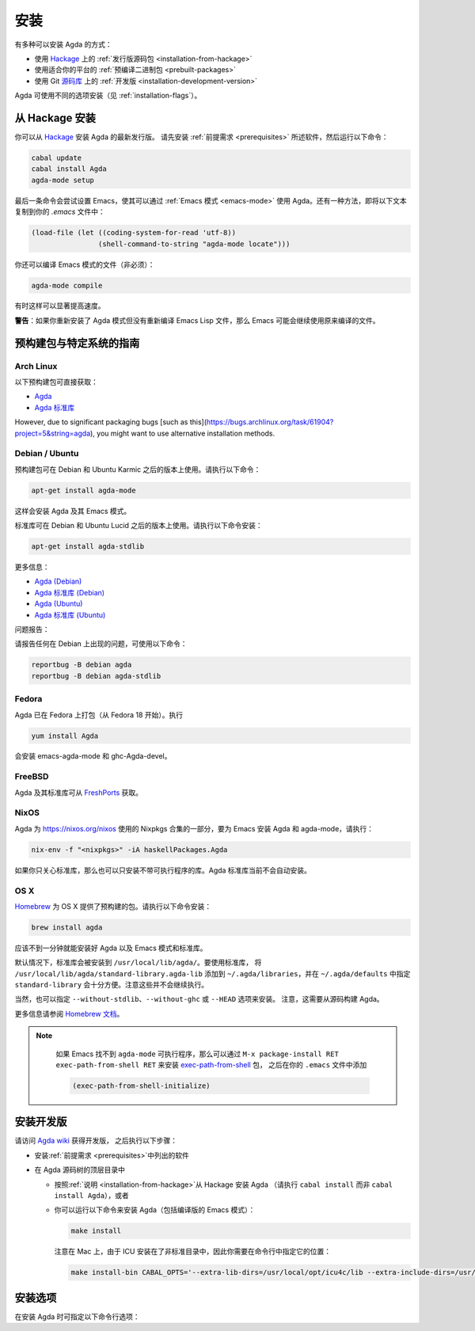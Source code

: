 .. _installation:

****
安装
****

.. ************
.. Installation
.. ************

.. There are several ways to install Agda:

.. * Using a :ref:`released source <installation-from-hackage>` package
..   from `Hackage <https://hackage.haskell.org/package/Agda>`_

.. * Using a :ref:`binary package <prebuilt-packages>` prepared for your
..   platform

.. * Using the :ref:`development version
..   <installation-development-version>` from the Git `repository
..   <https://github.com/agda/agda>`_

有多种可以安装 Agda 的方式：

* 使用 `Hackage <https://hackage.haskell.org/package/Agda>`_ 上的
  :ref:`发行版源码包 <installation-from-hackage>`

* 使用适合你的平台的 :ref:`预编译二进制包 <prebuilt-packages>`

* 使用 Git `源码库 <https://github.com/agda/agda>`_ 上的 :ref:`开发版
  <installation-development-version>`

.. Agda can be installed using different flags (see :ref:`installation-flags`).

Agda 可使用不同的选项安装（见 :ref:`installation-flags`）。

.. _installation-from-hackage:

从 Hackage 安装
===============

.. Installation from Hackage
.. =========================

.. You can install the latest released version of Agda from `Hackage
.. <https://hackage.haskell.org/package/Agda>`_. Install the
.. :ref:`prerequisites <prerequisites>` and then run the following
.. commands:

你可以从 `Hackage <https://hackage.haskell.org/package/Agda>`_ 安装 Agda 的最新发行版。
请先安装 :ref:`前提需求 <prerequisites>` 所述软件，然后运行以下命令：

.. code-block:: bash

  cabal update
  cabal install Agda
  agda-mode setup

.. The last command tries to set up Emacs for use with Agda via the
.. :ref:`Emacs mode <emacs-mode>`. As an alternative you can copy the
.. following text to your *.emacs* file:

最后一条命令会尝试设置 Emacs，使其可以通过 :ref:`Emacs 模式 <emacs-mode>`
使用 Agda。还有一种方法，即将以下文本复制到你的 *.emacs* 文件中：

.. code-block:: emacs

  (load-file (let ((coding-system-for-read 'utf-8))
                  (shell-command-to-string "agda-mode locate")))

.. It is also possible (but not necessary) to compile the Emacs mode's
.. files:

你还可以编译 Emacs 模式的文件（非必须）：

.. code-block:: bash

  agda-mode compile

.. This can, in some cases, give a noticeable speedup.

有时这样可以显著提高速度。

.. **Warning**: If you reinstall the Agda mode without recompiling the
.. Emacs Lisp files, then Emacs may continue using the old, compiled
.. files.

**警告**：如果你重新安装了 Agda 模式但没有重新编译 Emacs Lisp
文件，那么 Emacs 可能会继续使用原来编译的文件。

.. _prebuilt-packages:

预构建包与特定系统的指南
========================

.. Prebuilt Packages and System-Specific Instructions
.. ==================================================

.. Arch Linux
.. ----------

Arch Linux
----------

.. The following prebuilt packages are available:

.. * `Agda <https://www.archlinux.org/packages/community/x86_64/agda/>`_

.. * `Agda standard library <https://www.archlinux.org/packages/community/x86_64/agda-stdlib/>`_

以下预构建包可直接获取：

* `Agda <https://www.archlinux.org/packages/community/x86_64/agda/>`_

* `Agda 标准库 <https://www.archlinux.org/packages/community/x86_64/agda-stdlib/>`_

.. Debian / Ubuntu
.. ---------------

However, due to significant packaging bugs [such as this](https://bugs.archlinux.org/task/61904?project=5&string=agda), you might want to use alternative installation methods.

Debian / Ubuntu
---------------

.. Prebuilt packages are available for Debian testing/unstable and Ubuntu from Karmic onwards. To install:

预构建包可在 Debian 和 Ubuntu Karmic 之后的版本上使用。请执行以下命令：

.. code-block:: bash

  apt-get install agda-mode

.. This should install Agda and the Emacs mode.

这样会安装 Agda 及其 Emacs 模式。

.. The standard library is available in Debian testing/unstable and Ubuntu from Lucid onwards. To install:

标准库可在 Debian 和 Ubuntu Lucid 之后的版本上使用。请执行以下命令安装：

.. code-block:: bash

  apt-get install agda-stdlib

.. More information:

.. * `Agda (Debian) <https://tracker.debian.org/pkg/agda>`_

.. * `Agda standard library (Debian) <https://tracker.debian.org/pkg/agda-stdlib>`_

.. * `Agda (Ubuntu) <https://launchpad.net/ubuntu/+source/agda>`_

.. * `Agda standard library (Ubuntu) <https://launchpad.net/ubuntu/+source/agda-stdlib>`_

更多信息：

* `Agda (Debian) <https://tracker.debian.org/pkg/agda>`_

* `Agda 标准库 (Debian) <https://tracker.debian.org/pkg/agda-stdlib>`_

* `Agda (Ubuntu) <https://launchpad.net/ubuntu/+source/agda>`_

* `Agda 标准库 (Ubuntu) <https://launchpad.net/ubuntu/+source/agda-stdlib>`_

.. Reporting bugs:

问题报告：

.. Please report any bugs to Debian, using:

请报告任何在 Debian 上出现的问题，可使用以下命令：

.. code-block:: bash

  reportbug -B debian agda
  reportbug -B debian agda-stdlib

.. Fedora
.. ------

Fedora
------

.. Agda is packaged in Fedora (since before Fedora 18).

Agda 已在 Fedora 上打包（从 Fedora 18 开始）。执行

.. code-block:: bash

  yum install Agda

.. will pull in emacs-agda-mode and ghc-Agda-devel.

会安装 emacs-agda-mode 和 ghc-Agda-devel。

.. FreeBSD
.. -------

FreeBSD
-------

.. Packages are available from `FreshPorts
.. <https://www.freebsd.org/cgi/ports.cgi?query=agda&stype=all>`_ for
.. Agda and Agda standard library.

Agda 及其标准库可从 `FreshPorts
<https://www.freebsd.org/cgi/ports.cgi?query=agda&stype=all>`_ 获取。


.. NixOS
.. -----

NixOS
-----

.. Agda is part of the Nixpkgs collection that is used by
.. https://nixos.org/nixos. To install Agda and agda-mode for Emacs,
.. type:

Agda 为 https://nixos.org/nixos 使用的 Nixpkgs 合集的一部分，要为 Emacs 安装
Agda 和 agda-mode，请执行：

.. code-block:: bash

  nix-env -f "<nixpkgs>" -iA haskellPackages.Agda

.. If you’re just interested in the library, you can also install the
.. library without the executable. The Agda standard library is currently
.. not installed automatically.

如果你只关心标准库，那么也可以只安装不带可执行程序的库。Agda 标准库当前不会自动安装。

.. OS X
.. ----

OS X
----

.. `Homebrew <https://brew.sh>`_ provides prebuilt packages for OS X.  To install:

`Homebrew <https://brew.sh>`_ 为 OS X 提供了预构建的包。请执行以下命令安装：

.. code-block:: bash

  brew install agda

.. This should take less than a minute, and install Agda together with
.. the Emacs mode and the standard library.

应该不到一分钟就能安装好 Agda 以及 Emacs 模式和标准库。

.. By default, the standard library is installed in
.. ``/usr/local/lib/agda/``.  To use the standard library, it is
.. convenient to add ``/usr/local/lib/agda/standard-library.agda-lib`` to
.. ``~/.agda/libraries``, and specify ``standard-library`` in
.. ``~/.agda/defaults``.  Note this is not performed automatically.

默认情况下，标准库会被安装到 ``/usr/local/lib/agda/``。要使用标准库，
将 ``/usr/local/lib/agda/standard-library.agda-lib`` 添加到
``~/.agda/libraries``，并在 ``~/.agda/defaults`` 中指定 ``standard-library``
会十分方便。注意这些并不会继续执行。

.. It is also possible to install ``--without-stdlib``,
.. ``--without-ghc``, or from ``--HEAD``.  Note this will require
.. building Agda from source.

当然，也可以指定 ``--without-stdlib``、``--without-ghc`` 或 ``--HEAD`` 选项来安装。
注意，这需要从源码构建 Agda。

.. For more information, refer to the `Homebrew documentation
.. <https://docs.brew.sh/>`_.

更多信息请参阅 `Homebrew 文档 <https://docs.brew.sh/>`_。

.. .. NOTE::

..    If Emacs cannot find the ``agda-mode`` executable, it might help to
..    install the exec-path-from-shell_ package by doing ``M-x
..    package-install RET exec-path-from-shell RET``, and adding

..    .. code-block:: elisp

..      (exec-path-from-shell-initialize)

..    to your ``.emacs`` file.

.. NOTE::

   如果 Emacs 找不到 ``agda-mode`` 可执行程序，那么可以通过 ``M-x
   package-install RET exec-path-from-shell RET`` 来安装 exec-path-from-shell_ 包，
   之后在你的 ``.emacs`` 文件中添加

   .. code-block:: elisp

     (exec-path-from-shell-initialize)

  ..  to your ``.emacs`` file.

   即可。

.. _installation-development-version:

安装开发版
==========

.. Installation of the Development Version
.. =======================================

.. After getting the development version following the instructions in
.. the `Agda wiki <https://wiki.portal.chalmers.se/agda/pmwiki.php>`_:

请访问 `Agda wiki <https://wiki.portal.chalmers.se/agda/pmwiki.php>`_ 获得开发版，
之后执行以下步骤：

.. * Install the :ref:`prerequisites <prerequisites>`

.. * In the top-level directory of the Agda source tree

..   * Follow the :ref:`instructions <installation-from-hackage>` for
..     installing Agda from Hackage (except run ``cabal install``
..     instead of ``cabal install Agda``) or

..   * You can try to install Agda (including a compiled Emacs mode) by
..     running the following command:

..     .. code-block:: bash

..       make install

..     Note that on a Mac, because ICU is installed in a non-standard location,
..     you need to specify this location on the command line:

..     .. code-block:: bash

..       make install-bin CABAL_OPTS='--extra-lib-dirs=/usr/local/opt/icu4c/lib --extra-include-dirs=/usr/local/opt/icu4c/include'

* 安装\ :ref:`前提需求 <prerequisites>`\ 中列出的软件

* 在 Agda 源码树的顶层目录中

  * 按照\ :ref:`说明 <installation-from-hackage>`\ 从 Hackage 安装 Agda
    （请执行 ``cabal install`` 而非 ``cabal install Agda``），或者

  * 你可以运行以下命令来安装 Agda（包括编译版的 Emacs 模式）：

    .. code-block:: bash

      make install

    注意在 Mac 上，由于 ICU 安装在了非标准目录中，因此你需要在命令行中指定它的位置：

    .. code-block:: bash

      make install-bin CABAL_OPTS='--extra-lib-dirs=/usr/local/opt/icu4c/lib --extra-include-dirs=/usr/local/opt/icu4c/include'

.. _installation-flags:

安装选项
========

.. Installation Flags
.. ==================

.. When installing Agda the following flags can be used:

.. .. option:: cpphs

..      Use `cpphs <https://hackage.haskell.org/package/cpphs>`_ instead
..      of cpp. Default: off.

.. .. option:: debug

..      Enable debugging features that may slow Agda down. Default: off.

.. .. option:: enable-cluster-counting

..      Enable the :option:`--count-clusters` flag. Note that if
..      ``enable-cluster-counting`` is ``False``, then the
..      :option:`--count-clusters` flag triggers an error
..      message. Default: off.

在安装 Agda 时可指定以下命令行选项：

.. option:: cpphs

     使用 `cpphs <https://hackage.haskell.org/package/cpphs>`_ 代替 cpp。默认关闭。

.. option:: debug

     开启调试特性可能会减慢 Agda 的速度。默认关闭。

.. option:: enable-cluster-counting

     开启 :option:`--count-clusters` 选项。注意若
     ``enable-cluster-counting`` 为 ``False``，那么
     :option:`--count-clusters` 选项会触发一条错误信息。
     默认关闭。

.. _exec-path-from-shell: https://github.com/purcell/exec-path-from-shell
